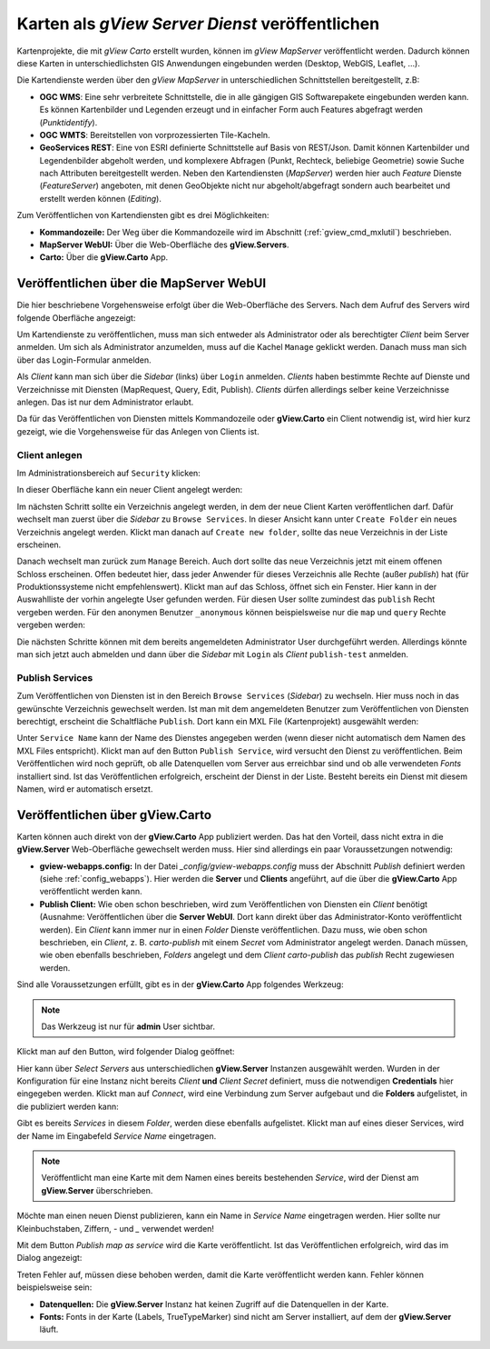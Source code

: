 .. _publish-map-service-example:

Karten als *gView Server Dienst* veröffentlichen
================================================

Kartenprojekte, die mit *gView Carto* erstellt wurden, können im *gView MapServer* veröffentlicht werden.
Dadurch können diese Karten in unterschiedlichsten GIS Anwendungen eingebunden werden 
(Desktop, WebGIS, Leaflet, ...).

Die Kartendienste werden über den *gView MapServer* in unterschiedlichen Schnittstellen bereitgestellt, z.B:

* **OGC WMS**: Eine sehr verbreitete Schnittstelle, die in alle gängigen GIS Softwarepakete eingebunden 
  werden kann. Es können Kartenbilder und Legenden erzeugt und in einfacher Form auch Features abgefragt 
  werden (*Punktidentify*).

* **OGC WMTS**: Bereitstellen von vorprozessierten Tile-Kacheln.

* **GeoServices REST**: Eine von ESRI definierte Schnittstelle auf Basis von REST/Json. 
  Damit können Kartenbilder und Legendenbilder abgeholt werden, und komplexere Abfragen (Punkt, Rechteck, 
  beliebige Geometrie) sowie Suche nach Attributen bereitgestellt werden. 
  Neben den Kartendiensten (*MapServer*) werden hier auch *Feature* Dienste (*FeatureServer*) angeboten, 
  mit denen GeoObjekte nicht nur abgeholt/abgefragt sondern auch bearbeitet und erstellt werden können (*Editing*).

Zum Veröffentlichen von Kartendiensten gibt es drei Möglichkeiten:

* **Kommandozeile:** Der Weg über die Kommandozeile wird im Abschnitt (:ref:`gview_cmd_mxlutil`) 
  beschrieben.
  
* **MapServer WebUI:** Über die Web-Oberfläche des **gView.Servers**.

* **Carto:** Über die **gView.Carto** App.

Veröffentlichen über die MapServer WebUI
----------------------------------------

Die hier beschriebene Vorgehensweise erfolgt über die Web-Oberfläche des Servers. 
Nach dem Aufruf des Servers wird folgende Oberfläche angezeigt:

.. image:: img/mapserver1.png

Um Kartendienste zu veröffentlichen, muss man sich entweder als Administrator oder als berechtigter 
*Client* beim Server anmelden. Um sich als Administrator anzumelden, muss auf die Kachel ``Manage`` 
geklickt werden. Danach muss man sich über das Login-Formular anmelden.

Als *Client* kann man sich über die *Sidebar* (links) über ``Login`` anmelden. *Clients* haben bestimmte 
Rechte auf Dienste und Verzeichnisse mit Diensten (MapRequest, Query, Edit, Publish).
*Clients* dürfen allerdings selber keine Verzeichnisse anlegen. Das ist nur dem Administrator erlaubt.

Da für das Veröffentlichen von Diensten mittels Kommandozeile oder **gView.Carto** ein Client notwendig ist, 
wird hier kurz gezeigt, wie die Vorgehensweise für das Anlegen von Clients ist.

Client anlegen
++++++++++++++

Im Administrationsbereich auf ``Security`` klicken:

.. image:: img/manage1.png

In dieser Oberfläche kann ein neuer Client angelegt werden:

.. image:: img/manage2.png

Im nächsten Schritt sollte ein Verzeichnis angelegt werden, in dem der neue Client Karten veröffentlichen 
darf. Dafür wechselt man zuerst über die *Sidebar* zu ``Browse Services``.
In dieser Ansicht kann unter ``Create Folder`` ein neues Verzeichnis angelegt werden. Klickt man danach 
auf ``Create new folder``, sollte das neue Verzeichnis in der Liste erscheinen.

.. image:: img/manage3.png

Danach wechselt man zurück zum ``Manage`` Bereich. Auch dort sollte das neue Verzeichnis jetzt 
mit einem offenen Schloss erscheinen. Offen bedeutet hier, dass jeder Anwender für dieses 
Verzeichnis alle Rechte (außer *publish*) hat (für Produktionssysteme nicht empfehlenswert).
Klickt man auf das Schloss, öffnet sich ein Fenster. Hier kann in der Auswahlliste der vorhin angelegte
User gefunden werden. Für diesen User sollte zumindest das ``publish`` Recht vergeben werden. 
Für den anonymen Benutzer ``_anonymous`` können beispielsweise nur die ``map`` und ``query`` Rechte 
vergeben werden:

.. image:: img/manage4.png

Die nächsten Schritte können mit dem bereits angemeldeten Administrator User durchgeführt werden. 
Allerdings könnte man sich jetzt auch abmelden und dann über die *Sidebar* mit 
``Login`` als *Client* ``publish-test`` anmelden.

Publish Services
++++++++++++++++

Zum Veröffentlichen von Diensten ist in den Bereich ``Browse Services`` (*Sidebar*) zu wechseln. Hier 
muss noch in das gewünschte Verzeichnis gewechselt werden. Ist man mit dem angemeldeten Benutzer zum 
Veröffentlichen von Diensten berechtigt, erscheint die Schaltfläche ``Publish``. Dort kann ein 
MXL File (Kartenprojekt) ausgewählt werden:

.. image:: img/publish1.png

Unter ``Service Name`` kann der Name des Dienstes angegeben werden (wenn dieser nicht automatisch dem 
Namen des MXL Files entspricht). Klickt man auf den Button ``Publish Service``, 
wird versucht den Dienst zu veröffentlichen. Beim Veröffentlichen wird noch geprüft, ob alle Datenquellen 
vom Server aus erreichbar sind und ob alle verwendeten *Fonts* installiert sind. Ist das Veröffentlichen 
erfolgreich, erscheint der Dienst in der Liste. Besteht bereits ein Dienst mit diesem Namen, 
wird er automatisch ersetzt.

Veröffentlichen über gView.Carto
--------------------------------

Karten können auch direkt von der **gView.Carto** App publiziert werden. Das hat den Vorteil, 
dass nicht extra in die **gView.Server** Web-Oberfläche gewechselt werden muss. Hier sind allerdings
ein paar Voraussetzungen notwendig:

* **gview-webapps.config:** In der Datei `_config/gview-webapps.config` muss der Abschnitt `Publish`
  definiert werden (siehe :ref:`config_webapps`). Hier werden die **Server** und **Clients** angeführt, auf die über die **gView.Carto**
  App veröffentlicht werden kann.

* **Publish Client:** Wie oben schon beschrieben, wird zum Veröffentlichen von Diensten ein 
  *Client* benötigt (Ausnahme: Veröffentlichen über die **Server WebUI**. Dort kann direkt über 
  das Administrator-Konto veröffentlicht werden).
  Ein *Client* kann immer nur in einen *Folder* Dienste veröffentlichen. Dazu muss, wie oben schon 
  beschrieben, ein *Client*, z. B. `carto-publish` mit einem *Secret* vom Administrator angelegt werden.
  Danach müssen, wie oben ebenfalls beschrieben, *Folders* angelegt und dem *Client* `carto-publish`
  das `publish` Recht zugewiesen werden.

Sind alle Voraussetzungen erfüllt, gibt es in der **gView.Carto** App folgendes Werkzeug:

.. image:: img/carto1.png

.. note::

  Das Werkzeug ist nur für **admin** User sichtbar.

Klickt man auf den Button, wird folgender Dialog geöffnet:

.. image:: img/carto2.png

Hier kann über `Select Servers` aus unterschiedlichen **gView.Server** Instanzen ausgewählt werden.
Wurden in der Konfiguration für eine Instanz nicht bereits `Client` **und** `Client Secret` definiert, muss 
die notwendigen **Credentials** hier eingegeben werden. 
Klickt man auf `Connect`, wird eine Verbindung zum Server aufgebaut und die **Folders** aufgelistet,
in die publiziert werden kann:

.. image:: img/carto3.png 

Gibt es bereits *Services* in diesem *Folder*, werden diese ebenfalls aufgelistet. Klickt man auf eines 
dieser Services, wird der Name im Eingabefeld `Service Name` eingetragen.

.. note::

  Veröffentlicht man eine Karte mit dem Namen eines bereits bestehenden *Service*, wird der 
  Dienst am **gView.Server** überschrieben.

Möchte man einen neuen Dienst publizieren, kann ein Name in `Service Name` eingetragen werden.
Hier sollte nur Kleinbuchstaben, Ziffern, `-` und `_` verwendet werden!

Mit dem Button `Publish map as service` wird die Karte veröffentlicht. Ist das Veröffentlichen
erfolgreich, wird das im Dialog angezeigt:

.. image:: img/carto4.png

Treten Fehler auf, müssen diese behoben werden, damit die Karte veröffentlicht werden kann.
Fehler können beispielsweise sein:

* **Datenquellen:** Die **gView.Server** Instanz hat keinen Zugriff auf die Datenquellen in der 
  Karte.

* **Fonts:** Fonts in der Karte (Labels, TrueTypeMarker) sind nicht am Server installiert, auf dem 
  der **gView.Server** läuft.








